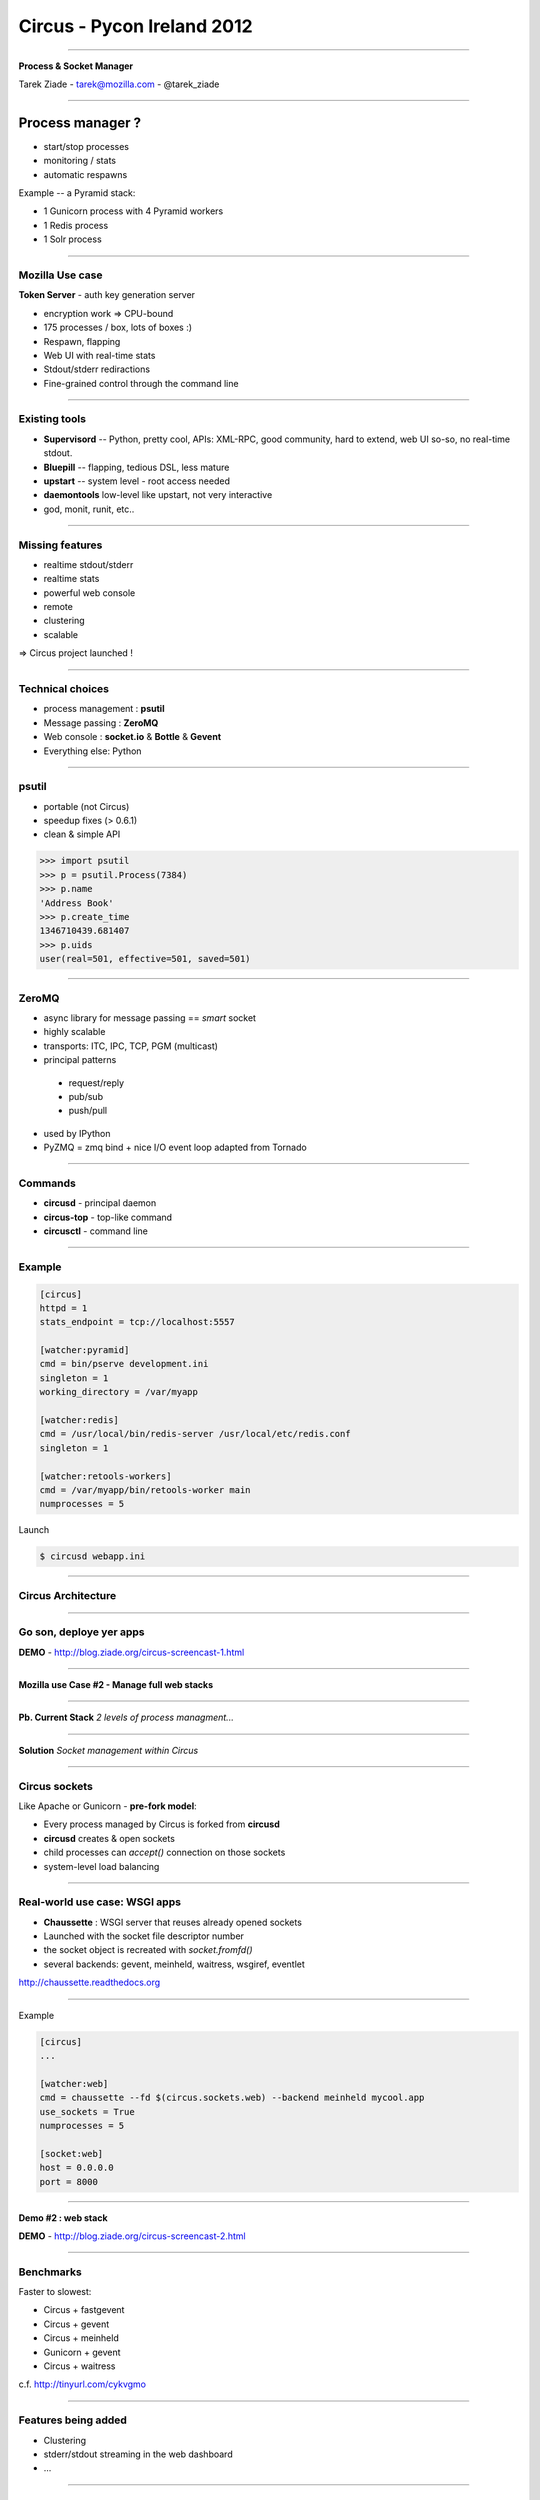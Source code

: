 +++++++++++++++++++++++++++
Circus - Pycon Ireland 2012
+++++++++++++++++++++++++++

----

.. image:: circus-medium.png

.. class:: center

    **Process & Socket Manager**

    Tarek Ziade - tarek@mozilla.com - @tarek_ziade


----

Process manager ?
-----------------

- start/stop processes
- monitoring / stats
- automatic respawns


Example -- a Pyramid stack:

- 1 Gunicorn process with 4 Pyramid workers
- 1 Redis process
- 1 Solr process

----

Mozilla Use case
================

**Token Server** - auth key generation server

- encryption work => CPU-bound
- 175 processes / box, lots of boxes :)
- Respawn, flapping
- Web UI with real-time stats
- Stdout/stderr rediractions
- Fine-grained control through the command line


----

Existing tools
==============

- **Supervisord** -- Python, pretty cool, APIs: XML-RPC, good community,
  hard to extend, web UI so-so, no real-time stdout.

- **Bluepill** -- flapping, tedious DSL, less mature

- **upstart** -- system level - root access needed

- **daemontools** low-level like upstart, not very interactive

- god, monit, runit, etc..

----

Missing features
================

- realtime stdout/stderr
- realtime stats
- powerful web console
- remote
- clustering
- scalable


=> Circus project launched !

----

Technical choices
=================

- process management : **psutil**
- Message passing : **ZeroMQ**
- Web console : **socket.io** & **Bottle** & **Gevent**
- Everything else: Python

----

psutil
======

- portable (not Circus)
- speedup fixes (> 0.6.1)
- clean & simple API


.. code-block:: python

   >>> import psutil
   >>> p = psutil.Process(7384)
   >>> p.name
   'Address Book'
   >>> p.create_time
   1346710439.681407
   >>> p.uids
   user(real=501, effective=501, saved=501)


----


ZeroMQ
======

- async library for message passing == *smart* socket
- highly scalable
- transports: ITC, IPC, TCP, PGM (multicast)
- principal patterns

 - request/reply
 - pub/sub
 - push/pull

- used by IPython
- PyZMQ = zmq bind + nice I/O event loop adapted from Tornado


----



Commands
========

- **circusd** - principal daemon
- **circus-top** - top-like command
- **circusctl** - command line

----


Example
=======

.. code-block:: ini

    [circus]
    httpd = 1
    stats_endpoint = tcp://localhost:5557

    [watcher:pyramid]
    cmd = bin/pserve development.ini
    singleton = 1
    working_directory = /var/myapp

    [watcher:redis]
    cmd = /usr/local/bin/redis-server /usr/local/etc/redis.conf
    singleton = 1

    [watcher:retools-workers]
    cmd = /var/myapp/bin/retools-worker main
    numprocesses = 5


Launch

.. code-block:: sh

  $ circusd webapp.ini


----

Circus Architecture
===================

.. image:: circus-architecture.png


----

Go son, deploye yer apps
========================


.. image:: devops.jpg


**DEMO** - http://blog.ziade.org/circus-screencast-1.html


----

**Mozilla use Case #2 - Manage full web stacks**

----

**Pb. Current Stack** *2 levels of process managment...*

.. image:: classical-stack.png

----

**Solution** *Socket management within Circus*

.. image:: circus-stack.png


----

Circus sockets
==============

Like Apache or Gunicorn - **pre-fork model**:

- Every process managed by Circus is forked from **circusd**
- **circusd** creates & open sockets
- child processes can *accept()* connection on those sockets
- system-level load balancing


----

Real-world use case: WSGI apps
===============================

- **Chaussette** : WSGI server that reuses already opened sockets
- Launched with the socket file descriptor number
- the socket object is recreated with *socket.fromfd()*
- several backends: gevent, meinheld, waitress, wsgiref, eventlet

http://chaussette.readthedocs.org

----

Example

.. code-block:: ini

    [circus]
    ...

    [watcher:web]
    cmd = chaussette --fd $(circus.sockets.web) --backend meinheld mycool.app
    use_sockets = True
    numprocesses = 5

    [socket:web]
    host = 0.0.0.0
    port = 8000


----

**Demo #2 : web stack**

**DEMO** - http://blog.ziade.org/circus-screencast-2.html

----

Benchmarks
==========

Faster to slowest:

- Circus + fastgevent
- Circus + gevent
- Circus + meinheld
- Gunicorn + gevent
- Circus + waitress

c.f. http://tinyurl.com/cykvgmo

----

Features being added
====================

- Clustering
- stderr/stdout streaming in the web dashboard
- ...

----

Thanks !
========

Questions ?

- Docs: http://circus.io
- IRC: #mozilla-circus on Freenode
- ML : http://tech.groups.yahoo.com/group/circus-dev
- Code: https://github.com/mozilla-services/circus




